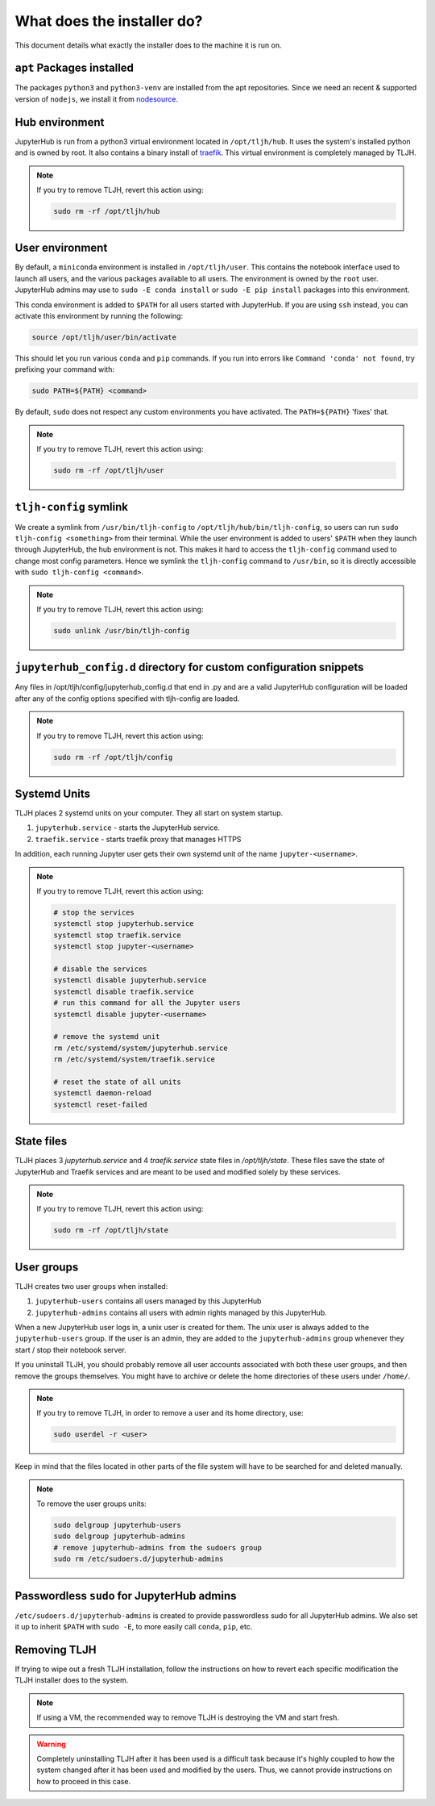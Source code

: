 .. _topic/installer-actions:

===========================
What does the installer do?
===========================

This document details what exactly the installer does to the machine it is 
run on.

``apt`` Packages installed
==========================

The packages ``python3`` and ``python3-venv`` are installed from the apt repositories.
Since we need an recent & supported version of ``nodejs``, we install it from 
`nodesource <https://github.com/nodesource/distributions>`_.

Hub environment
===============

JupyterHub is run from a python3 virtual environment located in ``/opt/tljh/hub``. It
uses the system's installed python and is owned by root. It also contains a binary install 
of `traefik <http://traefik.io/>`_. This virtual environment is completely managed by TLJH.

.. note::
	If you try to remove TLJH, revert this action using:

	.. code-block:: bash

		sudo rm -rf /opt/tljh/hub


User environment
================

By default, a ``miniconda`` environment is installed in ``/opt/tljh/user``. This contains
the notebook interface used to launch all users, and the various packages available to all
users. The environment is owned by the ``root`` user. JupyterHub admins may use 
to ``sudo -E conda install`` or ``sudo -E pip install`` packages into this environment.

This conda environment is added to ``$PATH`` for all users started with JupyterHub. If you
are using ``ssh`` instead, you can activate this environment by running the following:

.. code-block:: bash

   source /opt/tljh/user/bin/activate

This should let you run various ``conda`` and ``pip`` commands. If  you run into errors like
``Command 'conda' not found``, try prefixing your command with:

.. code-block:: bash

   sudo PATH=${PATH} <command> 

By default, ``sudo`` does not respect any custom environments you have activated. The ``PATH=${PATH}``
'fixes' that.

.. note::
	If you try to remove TLJH, revert this action using:

	.. code-block:: bash

		sudo rm -rf /opt/tljh/user

``tljh-config`` symlink
========================

We create a symlink from ``/usr/bin/tljh-config`` to ``/opt/tljh/hub/bin/tljh-config``, so users
can run ``sudo tljh-config <something>`` from their terminal. While the user environment is added
to users' ``$PATH`` when they launch through JupyterHub, the hub environment is not. This makes it
hard to access the ``tljh-config`` command used to change most config parameters. Hence we symlink the
``tljh-config`` command to ``/usr/bin``, so it is directly accessible with ``sudo tljh-config <command>``.

.. note::
	If you try to remove TLJH, revert this action using:

	.. code-block:: bash

		sudo unlink /usr/bin/tljh-config

``jupyterhub_config.d`` directory for custom configuration snippets
===================================================================

Any files in /opt/tljh/config/jupyterhub_config.d that end in .py and are a valid
JupyterHub configuration will be loaded after any of the config options specified
with tljh-config are loaded.

.. note::
	If you try to remove TLJH, revert this action using:

	.. code-block:: bash

		sudo rm -rf /opt/tljh/config

Systemd Units
=============

TLJH places 2 systemd units on your computer. They all start on system startup.

#. ``jupyterhub.service`` - starts the JupyterHub service.
#. ``traefik.service`` - starts traefik proxy that manages HTTPS

In addition, each running Jupyter user gets their own systemd unit of the name ``jupyter-<username>``.

.. note::
	If you try to remove TLJH, revert this action using:

	.. code-block:: bash

		# stop the services
		systemctl stop jupyterhub.service
		systemctl stop traefik.service
		systemctl stop jupyter-<username>

		# disable the services
		systemctl disable jupyterhub.service
		systemctl disable traefik.service
		# run this command for all the Jupyter users
		systemctl disable jupyter-<username>

		# remove the systemd unit
		rm /etc/systemd/system/jupyterhub.service
		rm /etc/systemd/system/traefik.service

		# reset the state of all units
		systemctl daemon-reload
		systemctl reset-failed

State files
===========

TLJH places 3 `jupyterhub.service` and 4 `traefik.service` state files in `/opt/tljh/state`.
These files save the state of JupyterHub and Traefik services and are meant
to be used and modified solely by these services.

.. note::
	If you try to remove TLJH, revert this action using:

	.. code-block:: bash

		sudo rm -rf /opt/tljh/state

User groups
===========

TLJH creates two user groups when installed:

#. ``jupyterhub-users`` contains all users managed by this JupyterHub
#. ``jupyterhub-admins`` contains all users with admin rights managed by this JupyterHub.

When a new JupyterHub user logs in, a unix user is created for them. The unix user is always added
to the ``jupyterhub-users`` group. If the user is an admin, they are added to the ``jupyterhub-admins``
group whenever they start / stop their notebook server.

If you uninstall TLJH, you should probably remove all user accounts associated with both these
user groups, and then remove the groups themselves. You might have to archive or delete the home
directories of these users under ``/home/``.

.. note::
	If you try to remove TLJH, in order to remove a user and its home directory, use:

	.. code-block:: bash

		sudo userdel -r <user>

Keep in mind that the files located in other parts of the file system
will have to be searched for and deleted manually.

.. note::
	To remove the user groups units:

	.. code-block:: bash

		sudo delgroup jupyterhub-users
		sudo delgroup jupyterhub-admins
		# remove jupyterhub-admins from the sudoers group
		sudo rm /etc/sudoers.d/jupyterhub-admins

Passwordless ``sudo`` for JupyterHub admins
============================================

``/etc/sudoers.d/jupyterhub-admins`` is created to provide passwordless sudo for all JupyterHub
admins. We also set it up to inherit ``$PATH`` with ``sudo -E``, to more easily call ``conda``,
``pip``, etc.


Removing TLJH
=============

If trying to wipe out a fresh TLJH installation, follow the instructions on how to revert
each specific modification the TLJH installer does to the system.

.. note::
	If using a VM, the recommended way to remove TLJH is destroying the VM and start fresh.

.. warning::
	Completely uninstalling TLJH after it has been used is a difficult task because it's
	highly coupled to how the system changed after it has been used and modified by the users.
	Thus, we cannot provide instructions on how to proceed in this case.
